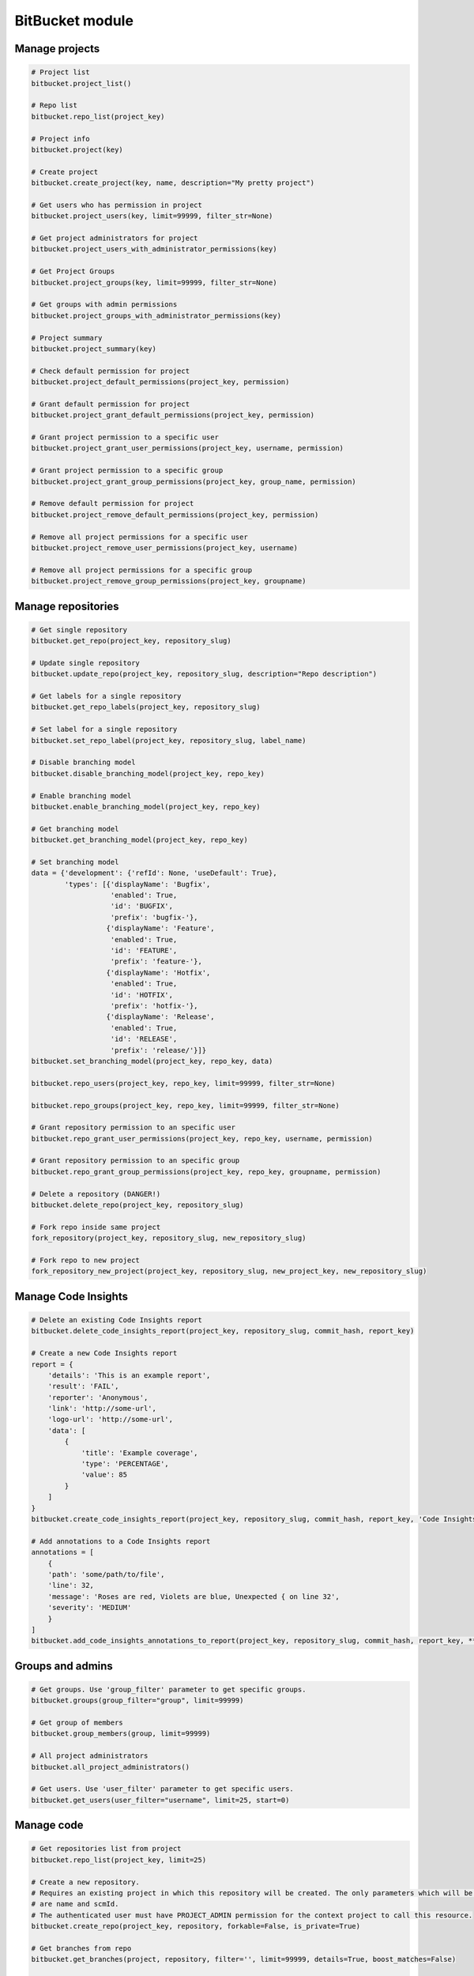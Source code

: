 BitBucket module
================

Manage projects
---------------

.. code-block:: python

    # Project list
    bitbucket.project_list()

    # Repo list
    bitbucket.repo_list(project_key)

    # Project info
    bitbucket.project(key)

    # Create project
    bitbucket.create_project(key, name, description="My pretty project")

    # Get users who has permission in project
    bitbucket.project_users(key, limit=99999, filter_str=None)

    # Get project administrators for project
    bitbucket.project_users_with_administrator_permissions(key)

    # Get Project Groups
    bitbucket.project_groups(key, limit=99999, filter_str=None)

    # Get groups with admin permissions
    bitbucket.project_groups_with_administrator_permissions(key)

    # Project summary
    bitbucket.project_summary(key)

    # Check default permission for project
    bitbucket.project_default_permissions(project_key, permission)

    # Grant default permission for project
    bitbucket.project_grant_default_permissions(project_key, permission)

    # Grant project permission to a specific user
    bitbucket.project_grant_user_permissions(project_key, username, permission)

    # Grant project permission to a specific group
    bitbucket.project_grant_group_permissions(project_key, group_name, permission)

    # Remove default permission for project
    bitbucket.project_remove_default_permissions(project_key, permission)

    # Remove all project permissions for a specific user
    bitbucket.project_remove_user_permissions(project_key, username)

    # Remove all project permissions for a specific group
    bitbucket.project_remove_group_permissions(project_key, groupname)

Manage repositories
-------------------

.. code-block:: python

    # Get single repository
    bitbucket.get_repo(project_key, repository_slug)

    # Update single repository
    bitbucket.update_repo(project_key, repository_slug, description="Repo description")

    # Get labels for a single repository
    bitbucket.get_repo_labels(project_key, repository_slug)

    # Set label for a single repository
    bitbucket.set_repo_label(project_key, repository_slug, label_name)

    # Disable branching model
    bitbucket.disable_branching_model(project_key, repo_key)

    # Enable branching model
    bitbucket.enable_branching_model(project_key, repo_key)

    # Get branching model
    bitbucket.get_branching_model(project_key, repo_key)

    # Set branching model
    data = {'development': {'refId': None, 'useDefault': True},
            'types': [{'displayName': 'Bugfix',
                       'enabled': True,
                       'id': 'BUGFIX',
                       'prefix': 'bugfix-'},
                      {'displayName': 'Feature',
                       'enabled': True,
                       'id': 'FEATURE',
                       'prefix': 'feature-'},
                      {'displayName': 'Hotfix',
                       'enabled': True,
                       'id': 'HOTFIX',
                       'prefix': 'hotfix-'},
                      {'displayName': 'Release',
                       'enabled': True,
                       'id': 'RELEASE',
                       'prefix': 'release/'}]}
    bitbucket.set_branching_model(project_key, repo_key, data)

    bitbucket.repo_users(project_key, repo_key, limit=99999, filter_str=None)

    bitbucket.repo_groups(project_key, repo_key, limit=99999, filter_str=None)

    # Grant repository permission to an specific user
    bitbucket.repo_grant_user_permissions(project_key, repo_key, username, permission)

    # Grant repository permission to an specific group
    bitbucket.repo_grant_group_permissions(project_key, repo_key, groupname, permission)

    # Delete a repository (DANGER!)
    bitbucket.delete_repo(project_key, repository_slug)

    # Fork repo inside same project
    fork_repository(project_key, repository_slug, new_repository_slug)

    # Fork repo to new project
    fork_repository_new_project(project_key, repository_slug, new_project_key, new_repository_slug)

Manage Code Insights
--------------------

.. code-block:: python

    # Delete an existing Code Insights report
    bitbucket.delete_code_insights_report(project_key, repository_slug, commit_hash, report_key)

    # Create a new Code Insights report
    report = {
        'details': 'This is an example report',
        'result': 'FAIL',
        'reporter': 'Anonymous',
        'link': 'http://some-url',
        'logo-url': 'http://some-url',
        'data': [
            {
                'title': 'Example coverage',
                'type': 'PERCENTAGE',
                'value': 85
            }
        ]
    }
    bitbucket.create_code_insights_report(project_key, repository_slug, commit_hash, report_key, 'Code Insights Report', **report)

    # Add annotations to a Code Insights report
    annotations = [
        {
        'path': 'some/path/to/file',
        'line': 32,
        'message': 'Roses are red, Violets are blue, Unexpected { on line 32',
        'severity': 'MEDIUM'
        }
    ]
    bitbucket.add_code_insights_annotations_to_report(project_key, repository_slug, commit_hash, report_key, **annotations)

Groups and admins
-----------------

.. code-block:: python

    # Get groups. Use 'group_filter' parameter to get specific groups.
    bitbucket.groups(group_filter="group", limit=99999)

    # Get group of members
    bitbucket.group_members(group, limit=99999)

    # All project administrators
    bitbucket.all_project_administrators()

    # Get users. Use 'user_filter' parameter to get specific users.
    bitbucket.get_users(user_filter="username", limit=25, start=0)

Manage code
-----------

.. code-block:: python

    # Get repositories list from project
    bitbucket.repo_list(project_key, limit=25)

    # Create a new repository.
    # Requires an existing project in which this repository will be created. The only parameters which will be used
    # are name and scmId.
    # The authenticated user must have PROJECT_ADMIN permission for the context project to call this resource.
    bitbucket.create_repo(project_key, repository, forkable=False, is_private=True)

    # Get branches from repo
    bitbucket.get_branches(project, repository, filter='', limit=99999, details=True, boost_matches=False)

    # Creates a branch using the information provided in the request.
    # The authenticated user must have REPO_WRITE permission for the context repository to call this resource.
    bitbucket.create_branch(project_key, repository, name, start_point, message)

    # Delete branch from related repo
    bitbucket.delete_branch(project, repository, name, end_point=None)

    # Get pull requests
    bitbucket.get_pull_requests(project, repository, state='OPEN', order='newest', limit=100, start=0)

    # Get pull request activities
    bitbucket.get_pull_requests_activities(project, repository, pull_request_id)

    # Get pull request changes
    bitbucket.get_pull_requests_changes(project, repository, pull_request_id)

    # Get pull request commits
    bitbucket.get_pull_requests_commits(project, repository, pull_request_id)

    # Add comment into pull request
    bitbucket.add_pull_request_comment(project, repository, pull_request_id, text)

    # Reply to a comment of a pull request
    bitbucket.add_pull_request_comment(project, repository, pull_request_id, text, parent_id=None)

    # Get required reviewers for PR creation
    bitbucket.get_required_reviewers_for_pull_request(source_project, source_repo, dest_project, dest_repo, source_branch, dest_branch)

    # Create a new pull request between two branches.
    bitbucket.open_pull_request(source_project, source_repo, dest_project, dest_repo, source_branch, destination_branch, title, description)

    # Create a new pull request between two branches with one reviewer
    bitbucket.open_pull_request(source_project, source_repo, dest_project, dest_repo, source_branch, destination_branch, title, description, reviewers='name')

    # Create a new pull request between two branches with multiple reviewers.
    bitbucket.open_pull_request(source_project, source_repo, dest_project, dest_repo, source_branch, destination_branch, title, description, reviewers=['name1', 'name2'])

    # Create a new pull request between two branches with required reviewers.
    bitbucket.open_pull_request(source_project, source_repo, dest_project, dest_repo, source_branch, destination_branch, title, description, include_required_reviewers=True)

    # Delete a pull request
    bitbucket.delete_pull_request(project, repository, pull_request_id, pull_request_version)

    # Get tags for related repo
    bitbucket.get_tags(project, repository, filter='', limit=99999)

    # Get project tags
    # The authenticated user must have REPO_READ permission for the context repository to call this resource
    bitbucket.get_project_tags(project, repository, tag_name)

    # Set tag
    # The authenticated user must have REPO_WRITE permission for the context repository to call this resource
    bitbucket.set_tag(project, repository, tag_name, commit_revision, description=None)

    # Delete tag
    # The authenticated user must have REPO_WRITE permission for the context repository to call this resource
    bitbucket.delete_tag(project, repository, tag_name)

    # Get diff
    bitbucket.get_diff(project, repository, path, hash_oldest, hash_newest)

    # Get commit list from repo
    bitbucket.get_commits(project, repository, hash_oldest, hash_newest, limit=99999)

    # Get change log between 2 refs
    bitbucket.get_changelog(project, repository, ref_from, ref_to, limit=99999)

    # Get raw content of the file from repo
    bitbucket.get_content_of_file(project, repository, filename, at=None, markup=None)
    """
        Retrieve the raw content for a file path at a specified revision.
        The authenticated user must have REPO_READ permission for the specified repository to call this resource.
    """

Branch permissions
------------------

.. code-block:: python

    # Set branches permissions
    bitbucket.set_branches_permissions(project_key, multiple_permissions=False, matcher_type=None, matcher_value=None, permission_type=None, repository_slug=None, except_users=[], except_groups=[], except_access_keys=[], start=0, limit=25)

    # Delete a single branch permission by permission id
    bitbucket.delete_branch_permission(project_key, permission_id, repository_slug=None)

    # Get a single branch permission by permission id
    bitbucket.get_branch_permission(project_key, permission_id, repository_slug=None)

Pull Request management
-----------------------

.. code-block:: python

    # Decline pull request
    bitbucket.decline_pull_request(project_key, repository, pr_id, pr_version)

    # Check if pull request can be merged
    bitbucket.is_pull_request_can_be_merged(project_key, repository, pr_id)

    # Merge pull request
    bitbucket.merge_pull_request(project_key, repository, pr_id, pr_version)

    # Reopen pull request
    bitbucket.reopen_pull_request(project_key, repository, pr_id, pr_version)

    # Assign user as a reviewer of pull request
    bitbucket.assign_pull_request_participant_role(project_key, repository, pr_id, "REVIEWER", username)

    # Add a blocker comment to a pull request (create a new task)
    bitbucket.add_pull_request_blocker_comment(project_key, repository, pr_id, "Input task text here", "BLOCKER")

    # Get blocker comments for a pull request
    bitbucket.search_pull_request_blocker_comment(project_key, repository, pr_id)

Conditions-Reviewers management
-------------------------------

.. code-block:: python

    # Get all project conditions with reviewers list for specific project
    bitbucket.get_project_conditions(project_key)

    # Get a project condition with reviewers list for specific project
    bitbucket.get_project_condition(project_key, id_condition)

    # Create project condition with reviewers for specific project
    # :example condition: '{"sourceMatcher":{"id":"any","type":{"id":"ANY_REF"}},"targetMatcher":{"id":"refs/heads/master","type":{"id":"BRANCH"}},"reviewers":[{"id": 12}],"requiredApprovals":"0"}'
    bitbucket.create_project_condition(project_key, condition)

    # Update a project condition with reviewers for specific project
    # :example condition: '{"sourceMatcher":{"id":"any","type":{"id":"ANY_REF"}},"targetMatcher":{"id":"refs/heads/master","type":{"id":"BRANCH"}},"reviewers":[{"id": 12}],"requiredApprovals":"0"}'
    bitbucket.update_project_condition(project_key, condition, id_condition)

    # Delete a project condition for specific project
    bitbucket.delete_project_condition(project_key, id_condition)

    # Get all repository conditions with reviewers list for specific repository in project
    bitbucket.get_repo_conditions(project_key, repo_key)

    # Get repository conditions with reviewers list only only conditions type PROJECT for specific repository in project
    bitbucket.get_repo_project_conditions(project_key, repo_key)

    # Get repository conditions with reviewers list only conditions type REPOSITORY for specific repository in project
    bitbucket.get_repo_repo_conditions(project_key, repo_key)

    # Get a project condition with reviewers list for specific repository in project
    bitbucket.get_repo_condition(project_key, repo_key, id_condition)

    # Create project condition with reviewers for specific repository in project
    # :example condition: '{"sourceMatcher":{"id":"any","type":{"id":"ANY_REF"}},"targetMatcher":{"id":"refs/heads/master","type":{"id":"BRANCH"}},"reviewers":[{"id": 12}],"requiredApprovals":"0"}'
    bitbucket.create_repo_condition(project_key, repo_key, condition)

    # Update a project condition with reviewers for specific repository in project
    # :example condition: '{"sourceMatcher":{"id":"any","type":{"id":"ANY_REF"}},"targetMatcher":{"id":"refs/heads/master","type":{"id":"BRANCH"}},"reviewers":[{"id": 12}],"requiredApprovals":"0"}'
    bitbucket.update_repo_condition(project_key, repo_key, condition, id_condition)

    # Delete a project condition for specific repository in project
    bitbucket.delete_repo_condition(project_key, repo_key, id_condition)

Bitbucket Cloud
---------------

.. code-block:: python

    # Get a list of workplaces:
    cloud.workspaces.each()

    # Get a single workplace by workplace slug
    workplace = cloud.workspaces.get(workspace_slug)

    # Get a list of permissions in a workspace (this may not work depending on the size of your workspace)
    workplace.permissions.each():

    # Get a list of repository permissions in a workspace (this may not work depending on the size of your workspace)
    workplace.permissions.repositories():

    # Get a single repository permissions in a workspace
    workplace.permissions.repositories(repo_slug):

    # Get a list of projects in a workspace
    workplace.projects.each():

    # Get a single project from a workplace by project key
    project = workplace.projects.get(project_key)

    # Get a list of repos from a project
    project.repositories.each():

    # Get a repository
    repository = workplace.repositories.get(repository_slug)

    # Get a list of deployment environments from a repository
    repository.deployment_environments.each():

    # Get a single deployment environment from a repository by deployment environment key
    deployment_environment = repository.deployment_environments.get(deployment_environment_key)

    # Get a list of deployment environment variables from a deployment environment
    deployment_environment_variables = deployment_environment.deployment_environment_variables.each():

    # Create a new deployment environment variable with a name of 'KEY', value of 'VALUE' and is not secured.
    new_deployment_environment_variable = deployment_environment.deployment_environment_variables.create("KEY", "VALUE", False)

    # Update the 'key' field of repository_variable
    updated_deployment_environment_variable = new_deployment_environment_variable.update(key="UPDATED_DEPLOYMENT_ENVIRONMENT_VARIABLE_KEY")

    # Update the 'value' field of repository_variable
    updated_deployment_environment_variable = new_deployment_environment_variable.update(value="UPDATED_DEPLOYMENT_ENVIRONMENT_VARIABLE_VALUE")

    # Delete deployment environment variable
    updated_deployment_environment_variable.delete()

    # Get a list of group permissions from a repository
    repository.group_permissions.each():

    # Get a single group permission from a repository by group slug
    repository.group_permissions.get(group_slug)

    # Get a list of repository variables from a repository
    repository.repository_variables.each():

    # Get a single repository variable from a repository by repository variable key
    repository_variable = repository.repository_variables.get(repository_variable_key)

    # Create a new repository variable with a name of 'KEY', value of 'VALUE' and is not secured.
    new_repository_variable = repository.repository_variables.create("KEY", "VALUE", False)

    # Update the 'key' field of repository_variable
    updated_repository_variable = repository_variable.update(key="UPDATED_REPOSITORY_VARIABLE_KEY")

    # Update the 'value' field of repository_variable
    updated_repository_variable = repository_variable.update(value="UPDATED_REPOSITORY_VARIABLE_VALUE")

    # Delete repository_variable
    repository_variable.delete()

    # Get a list of hooks from a repository
    repository.hooks.each():

    # Create a hook for a repository
    hook  = repo.hooks.create(url="endpoint-url", description="description", active=True, events=["a-repository-event"])

    # Get a single hook for a repository
    hook = repo.hooks.get("a-webhook-id")

    # Update a specific hook for a repository
    hook.update(url="endpoint-url", description="description", active=True, events=["a-repository-event"])

    # Delete a speicifc hook for a repository
    hook.delete()

    # Get a list of workspace members
    workplace.members.each()

    # Get a specific workspace member
    workplace.members.get("a-user-account-id")
    workplace.members.get("{a-user-uuid}")

Pipelines management
--------------------

.. code-block:: python

    # Object oriented:
        # Get the repository first
        r = cloud.workspaces.get(workspace).repositories.get(repository)

        # Get first ten Pipelines results for repository
        r.pipelines.each()

        # Get twenty last Pipelines results for repository
        r.pipelines.each(sort="-created_on", pagelen=20)

        # Trigger default Pipeline on the latest revision of the master branch
        r.pipelines.trigger()

        # Trigger default Pipeline on the latest revision of the develop branch
        r.pipelines.trigger(branch="develop")

        # Trigger default Pipeline on a specific revision of the develop branch
        r.pipelines.trigger(branch="develop", revision="<40-char hash>")

        # Trigger specific Pipeline on a specific revision of the master branch
        r.pipelines.trigger(revision="<40-char hash>", name="style-check")

        # Trigger specific Pipeline of the master branch with specific variables
        r.pipelines.trigger(name="style-check", variables=[{ "key": "var-name", "value": "var-value" }])

        # Get specific Pipeline by UUID
        pl = r.pipelines.get("{7d6c327d-6336-4721-bfeb-c24caf25045c}")

        # Stop specific Pipeline by UUID
        pl.stop()

        # Get steps of Pipeline specified by UUID
        pl.steps()

        # Get step of Pipeline specified by UUIDs
        s = pl.step("{56d2d8af-6526-4813-a22c-733ec6ecabf3}")

        # Get log of step of Pipeline specified by UUIDs
        s.log()

    # or function oriented:
        # Get most recent Pipelines results for repository
        bitbucket.get_pipelines(workspace, repository)

        # Trigger default Pipeline on the latest revision of the master branch
        bitbucket.trigger_pipeline(workspace, repository)

        # Trigger default Pipeline on the latest revision of the develop branch
        bitbucket.trigger_pipeline(workspace, repository, branch="develop")

        # Trigger default Pipeline on a specific revision of the develop branch
        bitbucket.trigger_pipeline(workspace, repository, branch="develop", revision="<40-char hash>")

        # Trigger specific Pipeline on a specific revision of the master branch
        bitbucket.trigger_pipeline(workspace, repository, revision="<40-char hash>", name="style-check")

        # Get specific Pipeline by UUID
        bitbucket.get_pipeline(workspace, repository, "{7d6c327d-6336-4721-bfeb-c24caf25045c}")

        # Stop specific Pipeline by UUID
        bitbucket.stop_pipeline(workspace, repository, "{7d6c327d-6336-4721-bfeb-c24caf25045c}")

        # Get steps of Pipeline specified by UUID
        bitbucket.get_pipeline_steps(workspace, repository, "{7d6c327d-6336-4721-bfeb-c24caf25045c}")

        # Get step of Pipeline specified by UUIDs
        bitbucket.get_pipeline_step(workspace, repository, "{7d6c327d-6336-4721-bfeb-c24caf25045c}", "{56d2d8af-6526-4813-a22c-733ec6ecabf3}")

        # Get log of step of Pipeline specified by UUIDs
        bitbucket.get_pipeline_step_log(workspace, repository, "{7d6c327d-6336-4721-bfeb-c24caf25045c}", "{56d2d8af-6526-4813-a22c-733ec6ecabf3}")

Manage issues
-------------

.. code-block:: python

    # Object oriented:
        # Get the repository first
        r = cloud.workspaces.get(workspace).repositories.get(repository)

        # Get all tracked issues
        r.issues.each()

        # Get all unassigned issues and sort them by priority
        r.issues.get(sort_by="priority", query='assignee = null')

        # Create a new issue of kind 'enhancement' and priority 'minor'
        r.issues.create("New idea", "How about this", kind="enhancement", priority="minor")

        # Update the 'priority' field of the issue 42
        r.issues.get(42).priority = "blocker"

        # Mark issue 42 as resolved
        r.issues.get(42).state = "resolved"

        # Get information about issue 1
        i = r.issues.get(1)

        # Delete issue 123
        r.issues.get(123).delete()

    # or function oriented:
        # Get all tracked issues
        bitbucket.get_issues(workspace, repository)

        # Get all unassigned issues and sort them by priority
        bitbucket.get_issues(workspace, repository, sort_by="priority", query='assignee = null')

        # Create a new issue
        bitbucket.create_issue(workspace, repository, "The title", "The description")

        # Create a new issue of kind 'enhancement' and priority 'minor'
        bitbucket.create_issue(workspace, repository, "New idea", "How about this", kind="enhancement", priority="minor")

        # Update the 'priority' field of the issue 42
        bitbucket.update_issue(workspace, repository, 42, priority="blocker")

        # Mark issue 42 as resolved
        bitbucket.update_issue(workspace, repository, 42, state="resolved")

        # Get information about issue 1
        bitbucket.get_issue(workspace, repository, 1)

        # Delete issue 123
        bitbucket.delete_issue(workspace, repository, 123)
